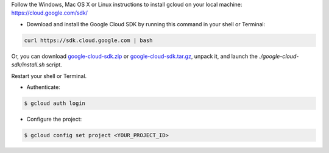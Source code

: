 Follow the Windows, Mac OS X or Linux instructions to install gcloud on your local machine: https://cloud.google.com/sdk/

* Download and install the Google Cloud SDK by running this command in your shell or Terminal:

.. code-block:: shell

  curl https://sdk.cloud.google.com | bash

Or, you can download `google-cloud-sdk.zip <https://dl.google.com/dl/cloudsdk/release/google-cloud-sdk.zip>`_ or `google-cloud-sdk.tar.gz <https://dl.google.com/dl/cloudsdk/release/google-cloud-sdk.tar.gz>`_, unpack it, and launch the *./google-cloud-sdk/install.sh* script.

Restart your shell or Terminal.

* Authenticate: 

.. code-block:: shell

   $ gcloud auth login

* Configure the project:

.. code-block:: shell

     $ gcloud config set project <YOUR_PROJECT_ID>


